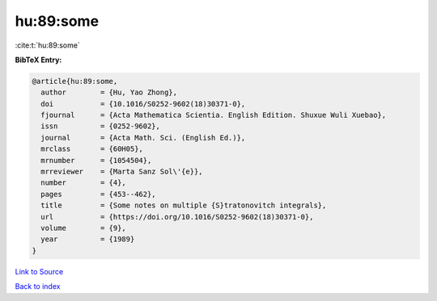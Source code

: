 hu:89:some
==========

:cite:t:`hu:89:some`

**BibTeX Entry:**

.. code-block:: bibtex

   @article{hu:89:some,
     author        = {Hu, Yao Zhong},
     doi           = {10.1016/S0252-9602(18)30371-0},
     fjournal      = {Acta Mathematica Scientia. English Edition. Shuxue Wuli Xuebao},
     issn          = {0252-9602},
     journal       = {Acta Math. Sci. (English Ed.)},
     mrclass       = {60H05},
     mrnumber      = {1054504},
     mrreviewer    = {Marta Sanz Sol\'{e}},
     number        = {4},
     pages         = {453--462},
     title         = {Some notes on multiple {S}tratonovitch integrals},
     url           = {https://doi.org/10.1016/S0252-9602(18)30371-0},
     volume        = {9},
     year          = {1989}
   }

`Link to Source <https://doi.org/10.1016/S0252-9602(18)30371-0},>`_


`Back to index <../By-Cite-Keys.html>`_
